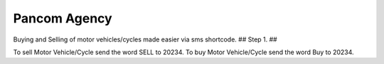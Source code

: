 ###################
Pancom Agency
###################

Buying and Selling of motor vehicles/cycles made easier via sms shortcode.
##
Step 1.
##

To sell Motor Vehicle/Cycle send the word SELL to 20234. To buy Motor Vehicle/Cycle send the word Buy to 20234.
